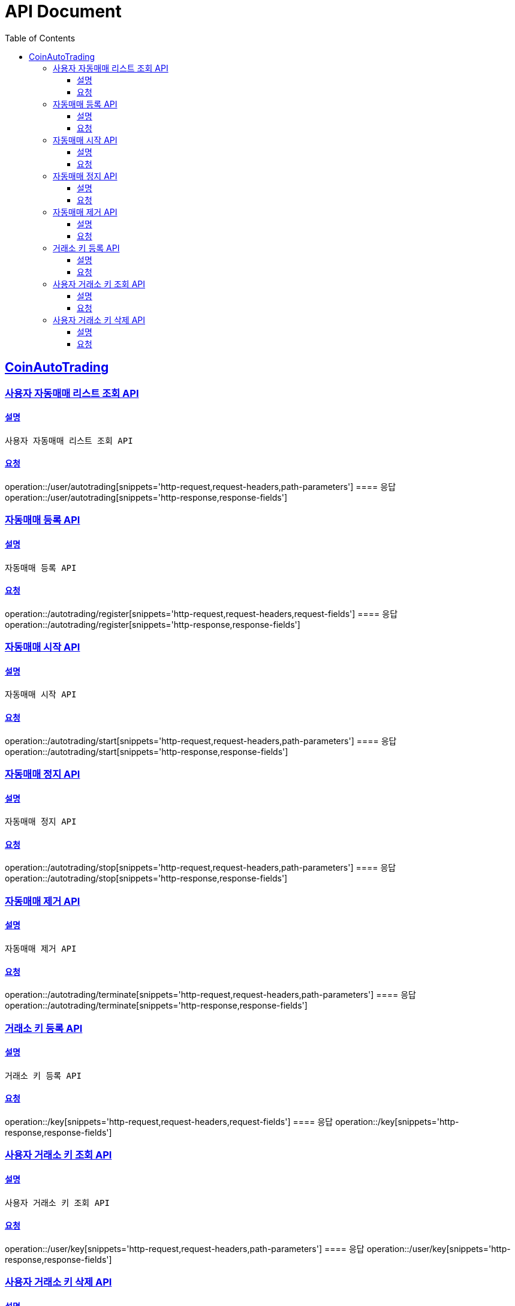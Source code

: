 ifndef::snippets[]
:snippets: ../../../build/generated-snippets
endif::[]
= API Document
:doctype: book
:icons: font
:source-highlighter: highlightjs
:toc: left
:toclevels: 3
:sectlinks:
:docinfo: shared-head
:operation-curl-request-title: curl
:operation-http-request-title: request http
:operation-path-parameters-title: request path parameters
:operation-request-parameters-title: request params
:operation-request-headers-title: request headers
:operation-request-body-title: request body
:operation-http-response-title: response http
:operation-response-body-title: response body
:operation-response-fields-title: response fields

== CoinAutoTrading
// 템플릿 종류
// 요청 : operation::/admin/command[snippets='curl-request,http-request,request-headers,path-parameters,request-parameters,request-fields']
// 응답 : operation::/admin/command[snippets='http-response,response-fields']

=== 사용자 자동매매 리스트 조회 API
==== 설명
----
사용자 자동매매 리스트 조회 API
----
==== 요청
operation::/user/autotrading[snippets='http-request,request-headers,path-parameters']
==== 응답
operation::/user/autotrading[snippets='http-response,response-fields']


=== 자동매매 등록 API
==== 설명
----
자동매매 등록 API
----
==== 요청
operation::/autotrading/register[snippets='http-request,request-headers,request-fields']
==== 응답
operation::/autotrading/register[snippets='http-response,response-fields']


=== 자동매매 시작 API
==== 설명
----
자동매매 시작 API
----
==== 요청
operation::/autotrading/start[snippets='http-request,request-headers,path-parameters']
==== 응답
operation::/autotrading/start[snippets='http-response,response-fields']


=== 자동매매 정지 API
==== 설명
----
자동매매 정지 API
----
==== 요청
operation::/autotrading/stop[snippets='http-request,request-headers,path-parameters']
==== 응답
operation::/autotrading/stop[snippets='http-response,response-fields']


=== 자동매매 제거 API
==== 설명
----
자동매매 제거 API
----
==== 요청
operation::/autotrading/terminate[snippets='http-request,request-headers,path-parameters']
==== 응답
operation::/autotrading/terminate[snippets='http-response,response-fields']



=== 거래소 키 등록 API
==== 설명
----
거래소 키 등록 API
----
==== 요청
operation::/key[snippets='http-request,request-headers,request-fields']
==== 응답
operation::/key[snippets='http-response,response-fields']


=== 사용자 거래소 키 조회 API
==== 설명
----
사용자 거래소 키 조회 API
----
==== 요청
operation::/user/key[snippets='http-request,request-headers,path-parameters']
==== 응답
operation::/user/key[snippets='http-response,response-fields']



=== 사용자 거래소 키 삭제 API
==== 설명
----
사용자 거래소 키 삭제 API
----
==== 요청
operation::/key/pair[snippets='http-request,request-headers,path-parameters']
==== 응답
operation::/key/pair[snippets='http-response,response-fields']